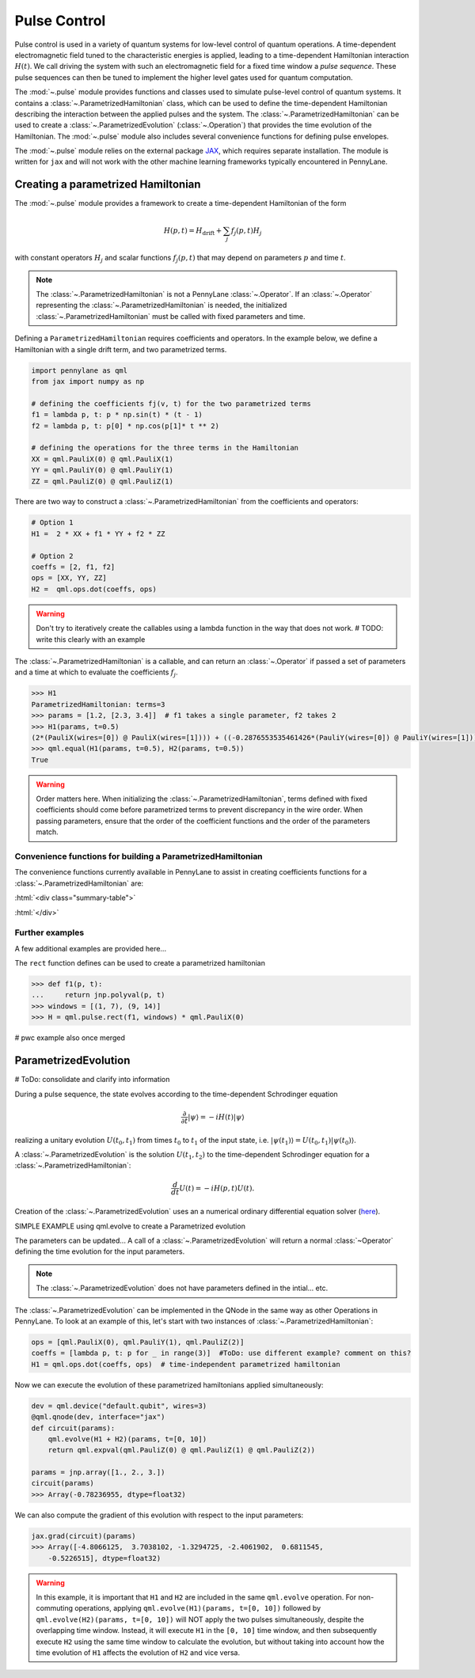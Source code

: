 .. role:: html(raw)
   :format: html

.. _intro_ref_pulse:

Pulse Control
=============

Pulse control is used in a variety of quantum systems for low-level control of quantum operations. A
time-dependent electromagnetic field tuned to the characteristic energies is applied,
leading to a time-dependent Hamiltonian interaction :math:`H(t)`. We call driving the system with such an
electromagnetic field for a fixed time window a *pulse sequence*. These pulse sequences can then be tuned to
implement the higher level gates used for quantum computation.

The :mod:`~.pulse` module provides functions and classes used to simulate pulse-level control of quantum
systems. It contains a :class:`~.ParametrizedHamiltonian` class, which can be used to define the time-dependent
Hamiltonian describing the interaction between the applied pulses and the system. The
:class:`~.ParametrizedHamiltonian` can be used to create a :class:`~.ParametrizedEvolution`
(:class:`~.Operation`) that provides the time evolution of the Hamiltonian. The :mod:`~.pulse` module also
includes several convenience functions for defining pulse envelopes.

The :mod:`~.pulse` module relies on the external package `JAX <https://jax.readthedocs.io/en/latest/>`_, which
requires separate installation. The module is written for ``jax`` and will not work with the other machine learning
frameworks typically encountered in PennyLane.



Creating a parametrized Hamiltonian
-----------------------------------

The :mod:`~.pulse` module provides a framework to create a time-dependent Hamiltonian of the form

.. math:: H(p, t) = H_\text{drift} + \sum_j f_j(p, t) H_j

with constant operators :math:`H_j` and scalar functions :math:`f_j(p, t)` that may depend on
parameters :math:`p` and time :math:`t`.

.. note::
    The :class:`~.ParametrizedHamiltonian` is not a PennyLane :class:`~.Operator`. If an :class:`~.Operator`
    representing the :class:`~.ParametrizedHamiltonian` is needed, the initialized :class:`~.ParametrizedHamiltonian`
    must be called with fixed parameters and time.

Defining a ``ParametrizedHamiltonian`` requires coefficients and operators. In the example below, we define a
Hamiltonian with a single drift term, and two parametrized terms.

.. code-block:: python

    import pennylane as qml
    from jax import numpy as np

    # defining the coefficients fj(v, t) for the two parametrized terms
    f1 = lambda p, t: p * np.sin(t) * (t - 1)
    f2 = lambda p, t: p[0] * np.cos(p[1]* t ** 2)

    # defining the operations for the three terms in the Hamiltonian
    XX = qml.PauliX(0) @ qml.PauliX(1)
    YY = qml.PauliY(0) @ qml.PauliY(1)
    ZZ = qml.PauliZ(0) @ qml.PauliZ(1)

There are two way to construct a :class:`~.ParametrizedHamiltonian` from the coefficients and operators:

.. code-block:: python

    # Option 1
    H1 =  2 * XX + f1 * YY + f2 * ZZ

    # Option 2
    coeffs = [2, f1, f2]
    ops = [XX, YY, ZZ]
    H2 =  qml.ops.dot(coeffs, ops)

.. warning::
    Don't try to iteratively create the callables using a lambda function in the way that does not work.
    # TODO: write this clearly with an example

The :class:`~.ParametrizedHamiltonian` is a callable, and can return an :class:`~.Operator` if passed a set of
parameters and a time at which to evaluate the coefficients :math:`f_j`.

.. code-block:: python

    >>> H1
    ParametrizedHamiltonian: terms=3
    >>> params = [1.2, [2.3, 3.4]]  # f1 takes a single parameter, f2 takes 2
    >>> H1(params, t=0.5)
    (2*(PauliX(wires=[0]) @ PauliX(wires=[1]))) + ((-0.2876553535461426*(PauliY(wires=[0]) @ PauliY(wires=[1]))) + (1.5179612636566162*(PauliZ(wires=[0]) @ PauliZ(wires=[1]))))
    >>> qml.equal(H1(params, t=0.5), H2(params, t=0.5))
    True

.. warning::
    Order matters here. When initializing the :class:`~.ParametrizedHamiltonian`, terms defined with fixed coefficients
    should come before parametrized terms to prevent discrepancy in the wire order. When passing parameters, ensure
    that the order of the coefficient functions and the order of the parameters match.

Convenience functions for building a ParametrizedHamiltonian
^^^^^^^^^^^^^^^^^^^^^^^^^^^^^^^^^^^^^^^^^^^^^^^^^^^^^^^^^^^^

The convenience functions currently available in PennyLane to assist in creating coefficients functions
for a :class:`~.ParametrizedHamiltonian` are:

:html:`<div class="summary-table">`

.. autosummary::
    :nosignatures:

    ~pennylane.pulse.constant
    ~pennylane.pulse.pwc
    ~pennylane.pulse.pwc_from_function
    ~pennylane.pulse.rect

:html:`</div>`

Further examples
^^^^^^^^^^^^^^^^

A few additional examples are provided here...

The ``rect`` function defines can be used to create a parametrized hamiltonian

.. code-block:: python

    >>> def f1(p, t):
    ...     return jnp.polyval(p, t)
    >>> windows = [(1, 7), (9, 14)]
    >>> H = qml.pulse.rect(f1, windows) * qml.PauliX(0)

# pwc example also once merged



ParametrizedEvolution
---------------------
# ToDo: consolidate and clarify into information

During a pulse sequence, the state evolves according to the time-dependent Schrodinger equation

.. math:: \frac{\partial}{\partial t} |\psi\rangle = -i H(t) |\psi\rangle

realizing a unitary evolution :math:`U(t_0, t_1)` from times :math:`t_0` to :math:`t_1` of the input state, i.e.
:math:`|\psi(t_1)\rangle = U(t_0, t_1) |\psi(t_0)\rangle`.


A :class:`~.ParametrizedEvolution` is the solution :math:`U(t_1, t_2)` to the time-dependent
Schrodinger equation for a :class:`~.ParametrizedHamiltonian`:

.. math:: \frac{d}{d t}U(t) = -i H(p, t) U(t).

Creation of the :class:`~.ParametrizedEvolution` uses an a numerical ordinary differential equation
solver (`here <https://github.com/google/jax/blob/main/jax/experimental/ode.py>`_).


SIMPLE EXAMPLE using qml.evolve to create a Parametrized evolution



The parameters can be updated...
A call of a :class:`~.ParametrizedEvolution` will return a normal :class:`~Operator` defining the time
evolution for the input parameters.

.. note::
    The :class:`~.ParametrizedEvolution` does not have parameters defined in the intial... etc.





The :class:`~.ParametrizedEvolution` can be implemented in the QNode in the same way as other Operations in
PennyLane. To look at an example of this, let's start with two instances of :class:`~.ParametrizedHamiltonian`:

.. code-block:: python

    ops = [qml.PauliX(0), qml.PauliY(1), qml.PauliZ(2)]
    coeffs = [lambda p, t: p for _ in range(3)]  #ToDo: use different example? comment on this?
    H1 = qml.ops.dot(coeffs, ops)  # time-independent parametrized hamiltonian

.. code-block:: python
    ops = [qml.PauliZ(0), qml.PauliY(1), qml.PauliX(2)]
    coeffs = [lambda p, t: p * jnp.sin(t) for _ in range(3)]
    H2 = qml.ops.dot(coeffs, ops) # time-dependent parametrized hamiltonian

Now we can execute the evolution of these parametrized hamiltonians applied simultaneously:

.. code-block:: python

    dev = qml.device("default.qubit", wires=3)
    @qml.qnode(dev, interface="jax")
    def circuit(params):
        qml.evolve(H1 + H2)(params, t=[0, 10])
        return qml.expval(qml.PauliZ(0) @ qml.PauliZ(1) @ qml.PauliZ(2))

    params = jnp.array([1., 2., 3.])
    circuit(params)
    >>> Array(-0.78236955, dtype=float32)

We can also compute the gradient of this evolution with respect to the input parameters:

.. code-block:: python

    jax.grad(circuit)(params)
    >>> Array([-4.8066125,  3.7038102, -1.3294725, -2.4061902,  0.6811545,
        -0.5226515], dtype=float32)

.. warning::
    In this example, it is important that ``H1`` and ``H2`` are included in the same ``qml.evolve`` operation.
    For non-commuting operations, applying ``qml.evolve(H1)(params, t=[0, 10])`` followed by
    ``qml.evolve(H2)(params, t=[0, 10])`` will NOT apply the two pulses simultaneously, despite the overlapping
    time window. Instead, it will execute ``H1`` in the ``[0, 10]`` time window, and then subsequently execute
    ``H2`` using the same time window to calculate the evolution, but without taking into account how the time
    evolution of ``H1`` affects the evolution of ``H2`` and vice versa.




